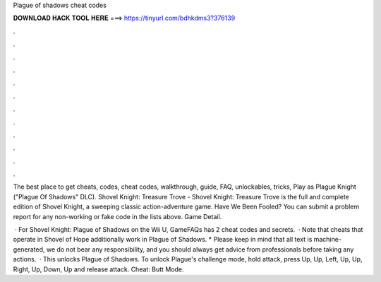 Plague of shadows cheat codes



𝐃𝐎𝐖𝐍𝐋𝐎𝐀𝐃 𝐇𝐀𝐂𝐊 𝐓𝐎𝐎𝐋 𝐇𝐄𝐑𝐄 ===> https://tinyurl.com/bdhkdms3?376139



.



.



.



.



.



.



.



.



.



.



.



.

The best place to get cheats, codes, cheat codes, walkthrough, guide, FAQ, unlockables, tricks, Play as Plague Knight ("Plague Of Shadows" DLC). Shovel Knight: Treasure Trove - Shovel Knight: Treasure Trove is the full and complete edition of Shovel Knight, a sweeping classic action-adventure game. Have We Been Fooled? You can submit a problem report for any non-working or fake code in the lists above. Game Detail.

 · For Shovel Knight: Plague of Shadows on the Wii U, GameFAQs has 2 cheat codes and secrets.  · Note that cheats that operate in Shovel of Hope additionally work in Plague of Shadows. * Please keep in mind that all text is machine-generated, we do not bear any responsibility, and you should always get advice from professionals before taking any actions.  · This unlocks Plague of Shadows. To unlock Plague's challenge mode, hold attack, press Up, Up, Left, Up, Up, Right, Up, Down, Up and release attack. Cheat: Butt Mode.
